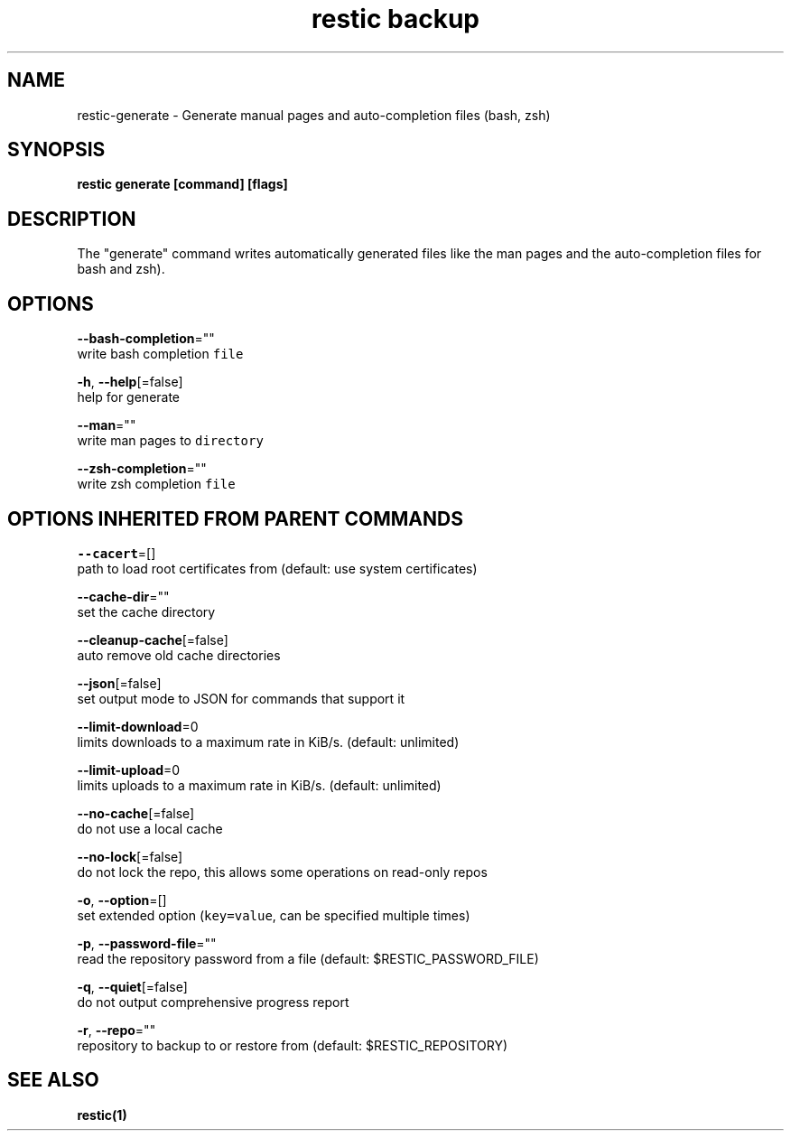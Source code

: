 .TH "restic backup" "1" "Jan 2017" "generated by `restic generate`" "" 
.nh
.ad l


.SH NAME
.PP
restic\-generate \- Generate manual pages and auto\-completion files (bash, zsh)


.SH SYNOPSIS
.PP
\fBrestic generate [command] [flags]\fP


.SH DESCRIPTION
.PP
The "generate" command writes automatically generated files like the man pages
and the auto\-completion files for bash and zsh).


.SH OPTIONS
.PP
\fB\-\-bash\-completion\fP=""
    write bash completion \fB\fCfile\fR

.PP
\fB\-h\fP, \fB\-\-help\fP[=false]
    help for generate

.PP
\fB\-\-man\fP=""
    write man pages to \fB\fCdirectory\fR

.PP
\fB\-\-zsh\-completion\fP=""
    write zsh completion \fB\fCfile\fR


.SH OPTIONS INHERITED FROM PARENT COMMANDS
.PP
\fB\-\-cacert\fP=[]
    path to load root certificates from (default: use system certificates)

.PP
\fB\-\-cache\-dir\fP=""
    set the cache directory

.PP
\fB\-\-cleanup\-cache\fP[=false]
    auto remove old cache directories

.PP
\fB\-\-json\fP[=false]
    set output mode to JSON for commands that support it

.PP
\fB\-\-limit\-download\fP=0
    limits downloads to a maximum rate in KiB/s. (default: unlimited)

.PP
\fB\-\-limit\-upload\fP=0
    limits uploads to a maximum rate in KiB/s. (default: unlimited)

.PP
\fB\-\-no\-cache\fP[=false]
    do not use a local cache

.PP
\fB\-\-no\-lock\fP[=false]
    do not lock the repo, this allows some operations on read\-only repos

.PP
\fB\-o\fP, \fB\-\-option\fP=[]
    set extended option (\fB\fCkey=value\fR, can be specified multiple times)

.PP
\fB\-p\fP, \fB\-\-password\-file\fP=""
    read the repository password from a file (default: $RESTIC\_PASSWORD\_FILE)

.PP
\fB\-q\fP, \fB\-\-quiet\fP[=false]
    do not output comprehensive progress report

.PP
\fB\-r\fP, \fB\-\-repo\fP=""
    repository to backup to or restore from (default: $RESTIC\_REPOSITORY)


.SH SEE ALSO
.PP
\fBrestic(1)\fP
